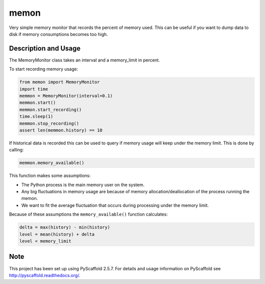 =====
memon
=====

Very simple memory monitor that records the percent of memory used. This can be
useful if you want to dump data to disk if memory consumptions becomes too high.

Description and Usage
=====================

The MemoryMonitor class takes an interval and a memory_limit in percent.

To start recording memory usage:

.. code::

    from memon import MemoryMonitor
    import time
    memmon = MemoryMonitor(interval=0.1)
    memmon.start()
    memmon.start_recording()
    time.sleep(1)
    memmon.stop_recording()
    assert len(memmon.history) == 10

If historical data is recorded this can be used to query if memory usage will
keep under the memory limit. This is done by calling:

.. code::

    memmon.memory_available()

This function makes some assumptions:

- The Python process is the main memory user on the system.
- Any big fluctuations in memory usage are because of memory
  allocation/deallocation of the process running the memon.
- We want to fit the average fluctuation that occurs during processing under the
  memory limit.

Because of these assumptions the ``memory_available()`` function calculates:

.. code::

   delta = max(history) - min(history)
   level = mean(history) + delta
   level < memory_limit

Note
====

This project has been set up using PyScaffold 2.5.7. For details and usage
information on PyScaffold see http://pyscaffold.readthedocs.org/.



